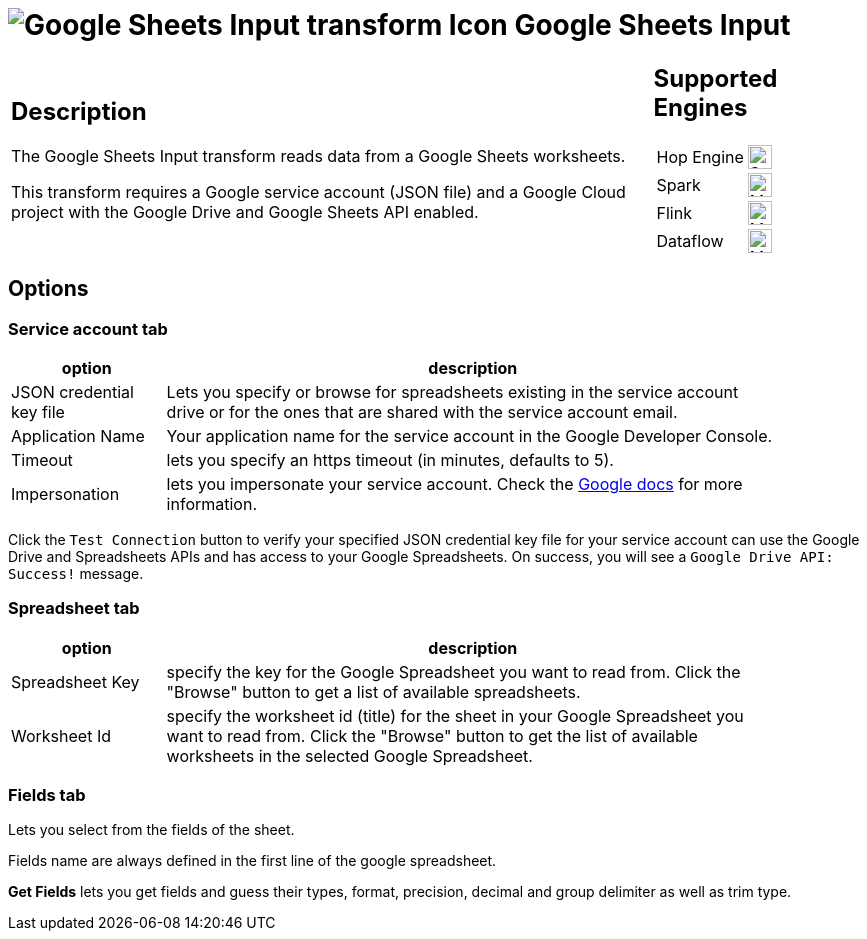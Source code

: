 ////
Licensed to the Apache Software Foundation (ASF) under one
or more contributor license agreements.  See the NOTICE file
distributed with this work for additional information
regarding copyright ownership.  The ASF licenses this file
to you under the Apache License, Version 2.0 (the
"License"); you may not use this file except in compliance
with the License.  You may obtain a copy of the License at
  http://www.apache.org/licenses/LICENSE-2.0
Unless required by applicable law or agreed to in writing,
software distributed under the License is distributed on an
"AS IS" BASIS, WITHOUT WARRANTIES OR CONDITIONS OF ANY
KIND, either express or implied.  See the License for the
specific language governing permissions and limitations
under the License.
////
:documentationPath: /pipeline/transforms/
:language: en_US
:description: The Google Sheets Input transform reads data from a Google Sheets worksheets.

= image:transforms/icons/google-sheets-input.svg[Google Sheets Input transform Icon, role="image-doc-icon"] Google Sheets Input

[%noheader,cols="3a,1a", role="table-no-borders" ]
|===
|
== Description

The Google Sheets Input transform reads data from a Google Sheets worksheets.

This transform requires a Google service account (JSON file) and a Google Cloud project with the Google Drive and Google Sheets API enabled.

|
== Supported Engines
[%noheader,cols="2,1a",frame=none, role="table-supported-engines"]
!===
!Hop Engine! image:check_mark.svg[Supported, 24]
!Spark! image:question_mark.svg[Maybe Supported, 24]
!Flink! image:question_mark.svg[Maybe Supported, 24]
!Dataflow! image:question_mark.svg[Maybe Supported, 24]
!===
|===

== Options

=== Service account tab


[%header, width="90%", cols="1,4"]
|===
|option|description
|JSON credential key file|Lets you specify or browse for spreadsheets existing in the service account drive or for the ones that are shared with the service account email.
|Application Name|Your application name for the service account in the Google Developer Console.
|Timeout|lets you specify an https timeout (in minutes, defaults to 5).
|Impersonation|lets you impersonate your service account. Check the https://cloud.google.com/iam/docs/impersonating-service-accounts[Google docs] for more information.
|===

Click the `Test Connection` button to verify your specified JSON credential key file for your service account can use the Google Drive and Spreadsheets APIs and has access to your Google Spreadsheets. On success, you will see a `Google Drive API: Success!` message.

=== Spreadsheet tab

[%header, width="90%", cols="1,4"]
|===
|option|description
|Spreadsheet Key|specify the key for the Google Spreadsheet you want to read from. Click the "Browse" button to get a list of available spreadsheets.
|Worksheet Id|specify the worksheet id (title) for the sheet in your Google Spreadsheet you want to read from. Click the "Browse" button to get the list of available worksheets in the selected Google Spreadsheet.
|===

===  Fields tab

Lets you select from the fields of the sheet.

Fields name are always defined in the first line of the google spreadsheet.

**Get Fields** lets you get fields and guess their types, format, precision, decimal and group delimiter as well as trim type.

